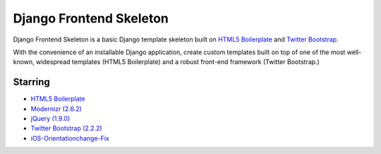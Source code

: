 ========================
Django Frontend Skeleton
========================

Django Frontend Skeleton is a basic Django template skeleton built on `HTML5 Boilerplate <https://github.com/h5bp/html5-boilerplate>`_ and `Twitter Bootstrap <https://github.com/twitter/bootstrap>`_.

With the convenience of an installable Django application, create custom templates built on top of one of the most well-known, widespread templates (HTML5 Boilerplate) and a robust front-end framework (Twitter Bootstrap.)

---------
Starring
---------
* `HTML5 Boilerplate <https://github.com/h5bp/html5-boilerplate>`_
* `Modernizr (2.6.2) <https://github.com/Modernizr/Modernizr>`_
* `jQuery (1.9.0) <https://github.com/jquery/jquery>`_
* `Twitter Bootstrap (2.2.2) <https://github.com/twitter/bootstrap>`_
* `iOS-Orientationchange-Fix <https://github.com/scottjehl/iOS-Orientationchange-Fix>`_
